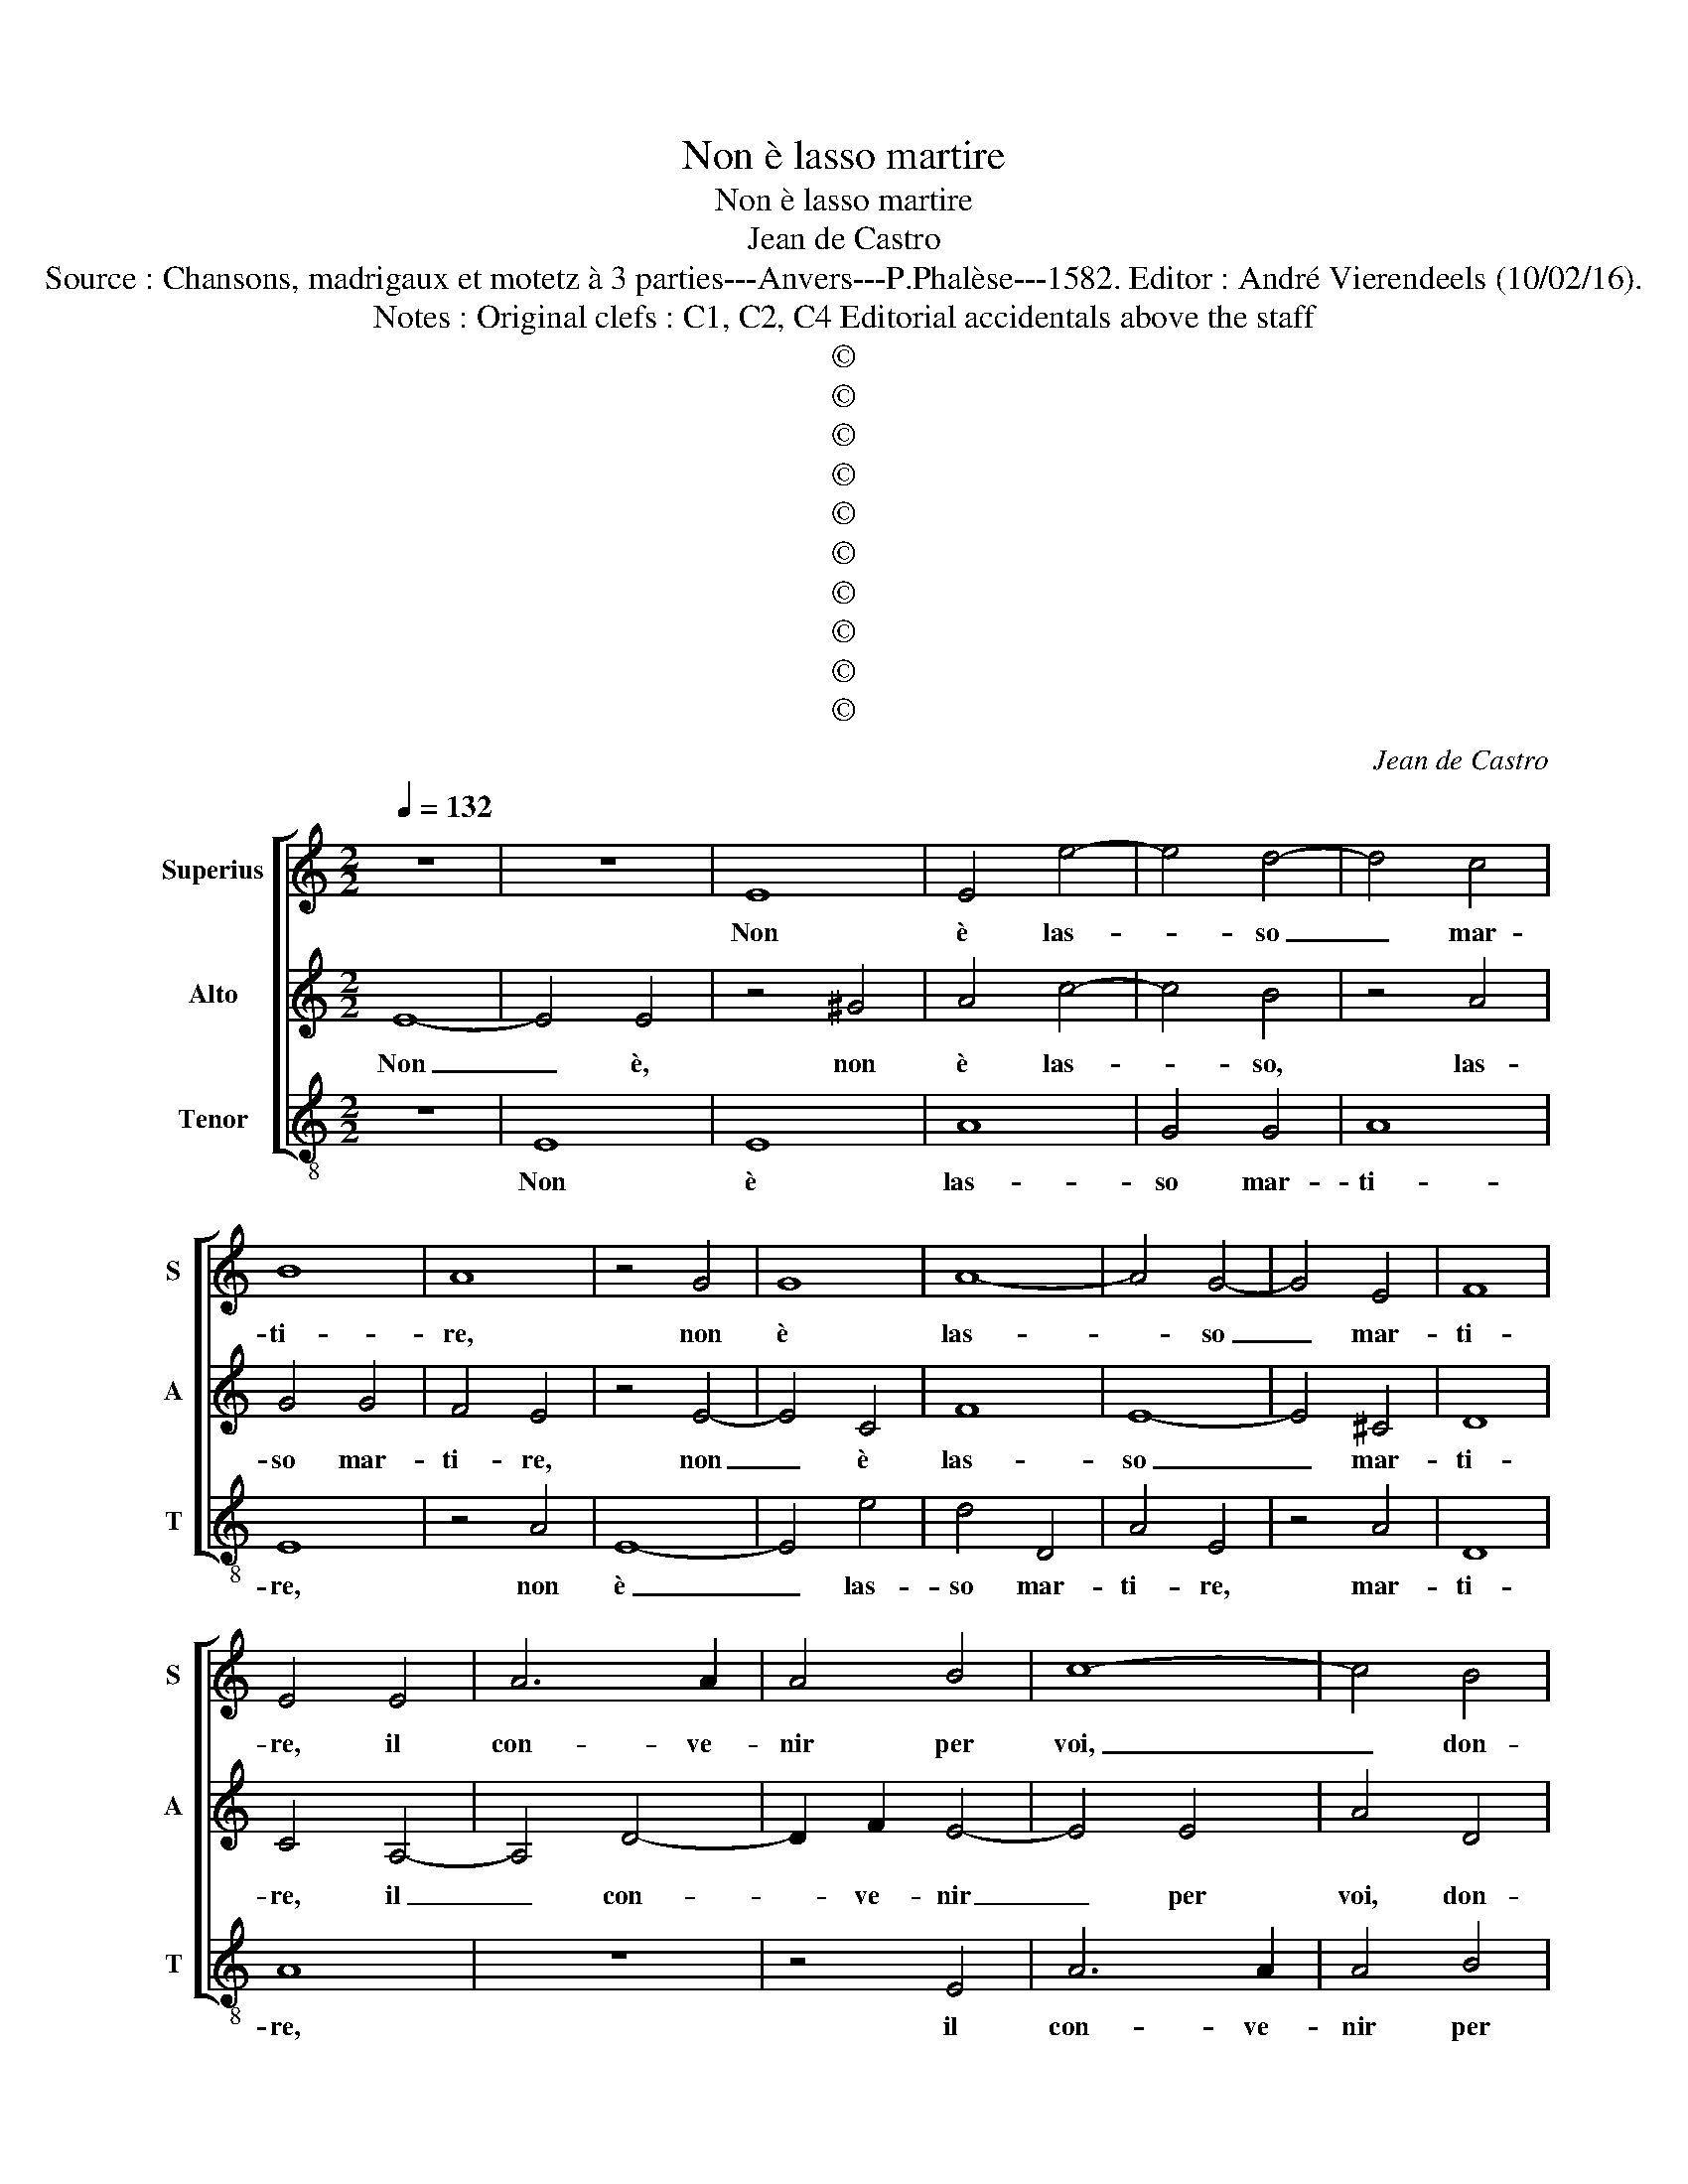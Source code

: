 X:1
T:Non è lasso martire
T:Non è lasso martire
T:Jean de Castro
T:Source : Chansons, madrigaux et motetz à 3 parties---Anvers---P.Phalèse---1582. Editor : André Vierendeels (10/02/16).
T:Notes : Original clefs : C1, C2, C4 Editorial accidentals above the staff
T:©
T:©
T:©
T:©
T:©
T:©
T:©
T:©
T:©
T:©
C:Jean de Castro
Z:©
%%score [ 1 2 3 ]
L:1/8
Q:1/4=132
M:2/2
K:C
V:1 treble nm="Superius" snm="S"
V:2 treble nm="Alto" snm="A"
V:3 treble-8 nm="Tenor" snm="T"
V:1
 z8 | z8 | E8 | E4 e4- | e4 d4- | d4 c4 | B8 | A8 | z4 G4 | G8 | A8- | A4 G4- | G4 E4 | F8 | %14
w: ||Non|è las-|* so|_ mar-|ti-|re,|non|è|las-|* so|_ mar-|ti-|
 E4 E4 | A6 A2 | A4 B4 | c8- | c4 B4 | A4 G4 | A4 B4 | z4 E4 | A6 A2 | A4 ^G4 | A4 c4 | c4 A4 | %26
w: re, il|con- ve-|nir per|voi,|_ don-|na, mo-|ri- re,|il|con- ve-|nir per|voi, don-|na, mo-|
 ^c4 d4 | z2 A4 d2- | d2 c2 B4 | A4 z2 E2 | E4 E4 | G4 E4 | D4 G4 | A8- | A4 c4 | B8 | c4 z2 A2 | %37
w: ri- re,|don- na,|_ mo- ri-|re, se|la ca-|gion de|la mia|mor-|* t'è|ta-|le, se|
 A4 A4 | c4 A4 | G4 c4 | _B4 G4 | _B8 | A8 | z4 A4 | A4 A4 | c4 A4 | G8 | E8 | F2 E4 D2 | E8 | %50
w: la ca-|gion de|la mia|mor- t'è|ta-|le,|se|la ca-|gion de|la|mia|mor- t'è ta-|le,|
 z4 z2 B2 | ^c4 d4 | c2 A2 B4 | A4 z2 E2 | ^F4 z2 G2 | A4 G4 | F2 D2 E4 | D4 d4 | c6 A2 | B4 c4 | %60
w: che|fa lie-|ve'o- gni ma-|le, che|fa, che|fa lie-|ve'o- gni ma-|le, ma|quel che|mi tor-|
 B4 A4 | z4 z2 A2 | G6 F2 | E2 D2 E4 | D8 | z4 d4 | c6 B2 | A4 F4 | E8 | E8 | z4 A4 | ^G4 G4 | %72
w: men- ta,|ma|quel che|mi tor- men-|ta,|ma|quel che|mi tor-|men-|ta,|e|che del|
 A4 z2 E2 | ^F4 z2 A2 | c4 z2 G2 | A4 c4 | B2 G2 A4- | A2 ^G^F G4 | A4 E4 | E8- | E4 F4 | E4 G4 | %82
w: mio mo-|rir, mo-|rir, mo-|rir se-|te con- ten-||ta, e|ch'al|_ pri-|mo ve-|
 G2 F2 E2 D2 | E4 A4 | B4 c4 | d8 | c4 A4 | A4 A4- | A2 A2 B4 | c8- | c4 A4 | G4 F4 | _B8 | A4 A4 | %94
w: der _ _ _|_ d'al-|tr'a- ma-|to-|re, e|ch'al pri-|* mo ve-|der|_ d'al-|tr'a- ma-|to-|re, can-|
 c8- | c4 B4 | A4 G4 | A8 | ^G8- | G8- | G8 | z4 E4 | E4 e4- | e4 d4- | d4 c4 | B8 | A8 | z4 G4 | %108
w: gia-|* st'il|vo- stro|co-|re,|_||non|è dun-|* que|_ mar-|ti-|re,|non|
 G8 | A8- | A4 G4- | G4 E4 | F8 | E4 E4 | A6 A2 | A4 B4 | c8- | c4 B4 | A4 G4 | A4 B4 | z4 E4 | %121
w: è|dun-|* que|_ mar-|ti-|re, il|con- ve-|nir per|voi,|_ don-|na, mo-|ri- re,|il|
 A6 A2 | A4 ^G4 | A4 c4 | c4 A4 | ^c4 d4 | z2 A4 d2- |"^-natural" d2 c2 B4 | B4 z2 A2 | E4 E4 | %130
w: con- ve-|nir per|voi, don-|na, mo-|ri- re,|don- na,|_ mo- ri-|re, don-|na, mo-|
 C4 B,4 | z8 |] %132
w: ri- re...||
V:2
 E8- | E4 E4 | z4 ^G4 | A4 c4- | c4 B4 | z4 A4 | G4 G4 | F4 E4 | z4 E4- | E4 C4 | F8 | E8- | %12
w: Non|_ è,|non|è las-|* so,|las-|so mar-|ti- re,|non|_ è|las-|so|
 E4 ^C4 | D8 | C4 A,4- | A,4 D4- | D2 F2 E4- | E4 E4 | A4 D4 | E8- | E4 D4 | C2 D2 E4- | E4 D4 | %23
w: _ mar-|ti-|re, il|_ con-|* ve- nir|_ per|voi, don-|na,|_ mo-|ri- * *||
 E8 | z4 A,4 | E6 E2 | E4 F4 | E4 z2 F2 | E2 A2 G2 E2 | z2 A,2 C4- | C4 B,4 | z4 B,4 | B,4 B,4 | %33
w: re,|il|con- ve-|nir per|voi, don-|na, mo- ri- re,|mo- ri-|* re,|se|la ca-|
 D4 z2 ^F2 | ^F4 A4 | ^G4 G4 |"^-natural" A6 G2 | F4 E4 | z4 E4 | E4 E4 | G4 E4 | D4 G4 | F4 D4 | %43
w: gion de|la mia|mor- t'è|ta- *|* le,|se|la ca-|gion de|la mia|mor- t'è|
 E8 | F4 z2 E2 | E4 F4 | E4 D4 | C4 B,4 | D2 G,2 A,4 | B,4 z2 E2 | ^F4 G4 | A4 A4 | A4 G4 | z4 C4 | %54
w: ta-|le, se|la ca-|gion de|la mia|mor- t'è ta-|le, che|fa lie-|ve'o- gni|ma- le,|che|
 D4 E4 | z2 A,2 B,2 B,2 | C2 D2 ^C4 | D8 | z4 A4 | G4 E4 | G4 z2 C2 | B,6 A,2 | E4 D4 | ^C8 | %64
w: fa liet'|che fa lie-|ti'o- gni ma-|le,|ma|quel che|mi, ma|quel che|mi tor-|men-|
 D4 A4 | G6 F2 | E4 C4 | D8 | A,4 A,4 | C4 B,4 | C8 | B,8 | z4 B,4 |"^#" D4 F4 | E6 E2 | E4 C4 | %76
w: ta, che|mi _|_ tor-|men-|ta, che|mi tor-|men-|ta,|e|che del|mio mo-|rir se-|
 D4 D4 | B,8 | ^C8 |"^-natural" z4 C4 | C4 C4- | C2 C2 D4 | E4 A,2 B,2 | C2 D2 E2 F2 | G4 A4- | %85
w: te con-|ten-|ta,|e|ch'al pri-|* mo ve-|der d'al- *||* tr'a-|
 A2 A2 G4 | A4 F4 | E4 F4- | F2 E2 ^F4 | G4 A4- | A4 F4 | D4 F4- | F4 E4 | F8 | z4 E4 | A,4 B,4 | %96
w: * ma- to-|re, e|ch'al pri-|* mo ve-|der d'al-|* tr'a-|ma- to-||re,|can|gia- st'il|
 C2 D2 E4- | E2 DC D4 | E8 | z4 E4 | E8 | z4 ^G4 | A4 c4- | c4 B4 | z4 A4 | G4 G4 | F4 E4 | %107
w: vo- stro co-||re,|non|è|non|è dun-|* que|dun-|que mar-|ti- re,|
 z4 E4- | E4 C4 | F8 | E8- | E4 ^C4 | D8 |"^-natural" C4 A,4- | A,4 D4- | D2 F2 E4- | E4 E4 | %117
w: non|_ è|dun-|que|_ mar-|ti-|re, il|_ con-|* ve- nir|_ per|
 A4 D4 | E8- | E4 D4 | C2 D2 E4- | E4 D4 | E8 | z4 A,4 | E6 E2 | E4 F4 | E4 z2 F2 | E2 A2 G2 E2 | %128
w: voi, don-|na,|_ mo-|ri- * *||re,|don-|na, mo-|ri- *|re, don-|na, mo- ri- re,|
 z4 E4 | C4 B,4 | A,4 G,4 | z8 |] %132
w: don-|na, mo-|ri- re...||
V:3
 z8 | E8 | E8 | A8 | G4 G4 | A8 | E8 | z4 A4 | E8- | E4 e4 | d4 D4 | A4 E4 | z4 A4 | D8 | A8 | z8 | %16
w: |Non|è|las-|so mar-|ti-|re,|non|è|_ las-|so mar-|ti- re,|mar-|ti-|re,||
 z4 E4 | A6 A2 | A4 B4 | c8- | c4 G4 | A6 A2 | F8 | E4 E4 | A6 A2 | A8- | A4 D4 | A4 D4 | %28
w: il|con- ve-|nir per|voi,|_ don-|na, mo-|ri-|re, il|con- ve-|nir,|_ don-|na, don-|
 A2 A2 E4 | A8 | z4 E4 | E4 E4 | G4 E4 | D4 d4 | d4 A4 | e8 | A8 | z4 A4 | A4 A4 | c4 A4 | G4 C4 | %41
w: na, mo- ri-|re,|se|la ca-|gion de|la mia|mor- t'è|ta-|le,|se|la ca-|gion de|la mia|
 G4 G4 | D8 | A8 | z4 A4 | A4 A4 | c4 G4 | A4 E4 | D2 E2 F4 | E8 | z4 e4 | A4 d4 | f2 f2 e4 | A8 | %54
w: mor- t'è|ta-|le,|se|la ca-|gion de|la mia|mor- t'è ta-|le,|che|fa lie-|ve'o- gni ma-|le,|
 z4 E4 | F4 G4 | A2 B2 A4 | D8 | z8 | z8 | z4 A4 | G6 F2 | E4 G4 | A8 | D8 | z8 | z8 | z4 d4 | %68
w: che|fa lie-|ti'o- gni ma-|le,|||ma|quel che|mi tor-|men-|ta,|||ma|
 c6 B2 | A4 E4 | A8 | E4 E4 | F4 E4 | D4 d4 | c8 | A8 | G4 D4 | E8 | A8 | z4 A4 | A4 A4- | %81
w: quel che|mi tor-|men-|ta, e|che del|mio mo-|rir|se-|te con-|ten-|ta,|e|ch'al pri-|
 A2 A2 B4 | c8- | c4 A4 | G4 F4 | _B8 | A4 d4 | c4 d4- | d2 c2 d4 |"^-natural" e4 f4- | f4 F4 | %91
w: * mo ve|der|_ d'al-|tr'a- ma-|to-|re, e|ch'al pri-|* mo ve-|der d'al-|* tr'a-|
 _B8 | G8 | F4 D4 | A8- | A4 G4 | F4 E4 | F8 | E8- | E8 | z4 E4 | E8 | A8 | G4 G4 | A8 | E8 | %106
w: ma-|to-|re, can-|gia-|* st'il|vo- stro|co-|re,|_|non|è,|dun-|que mar-|ti-|re,|
 z4 A4 | E8- | E4 e4 | d4 D4 | A4 E4 | z4 A4 | D8 | A8 | z8 | z4 E4 | A6 A2 | A4 B4 | c8- | c4 G4 | %120
w: non|è|_ dun-|que mar-|ti- re,|mar-|ti-|re,||il|con- ve-|nir per|voi,|_ don-|
 A6 A2 | F8 | E4 E4 | A6 A2 | A8- | A4 D4 | A4 D4 | A2 A2 E4 | E4 z2 A2 | A4 ^G4 | A4 E4 | z8 |] %132
w: na, mo-|ri-|re, il|con- ve-|nir,|_ don-|na,, don-|na, mo- ri-|re, don-|na, mo-|ri- re...||

